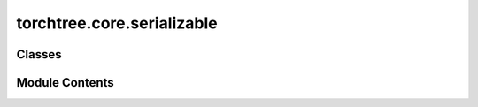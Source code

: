 torchtree.core.serializable
===========================

.. py:module:: torchtree.core.serializable

.. autoapi-nested-parse::

   Interface for serializable objects.



Classes
-------

.. autoapisummary::

   torchtree.core.serializable.JSONSerializable


Module Contents
---------------

.. py:class:: JSONSerializable

   Bases: :py:obj:`abc.ABC`


   Interface making an object JSON serializable.

   Serializable base class establishing
   :meth:`~torch.core.serializable.JSONSerializable.from_json` abstract method.


   .. py:method:: from_json(data: dict[str, Any], dic: dict[str, Any]) -> Any
      :classmethod:

      :abstractmethod:


      Abstract method to create object from a dictionary.

      :param dict[str, Any] data: dictionary representation of a torchtree object.
      :param dict[str, Any] dic: dictionary containing other torchtree objects keyed
          by their ID.
      :return: torchtree object.
      :rtype: Any



   .. py:method:: from_json_safe(data: dict[str, Any], dic: dict[str, Any]) -> Any
      :classmethod:


      Parse dictionary to create object.

      :param dict[str, Any] data: dictionary representation of a torchtree object.
      :param dict[str, Any] dic: dictionary containing other torchtree objects keyed
          by their ID.
      :raises JSONParseError: JSON error
      :return: torchtree object.
      :rtype: Any



